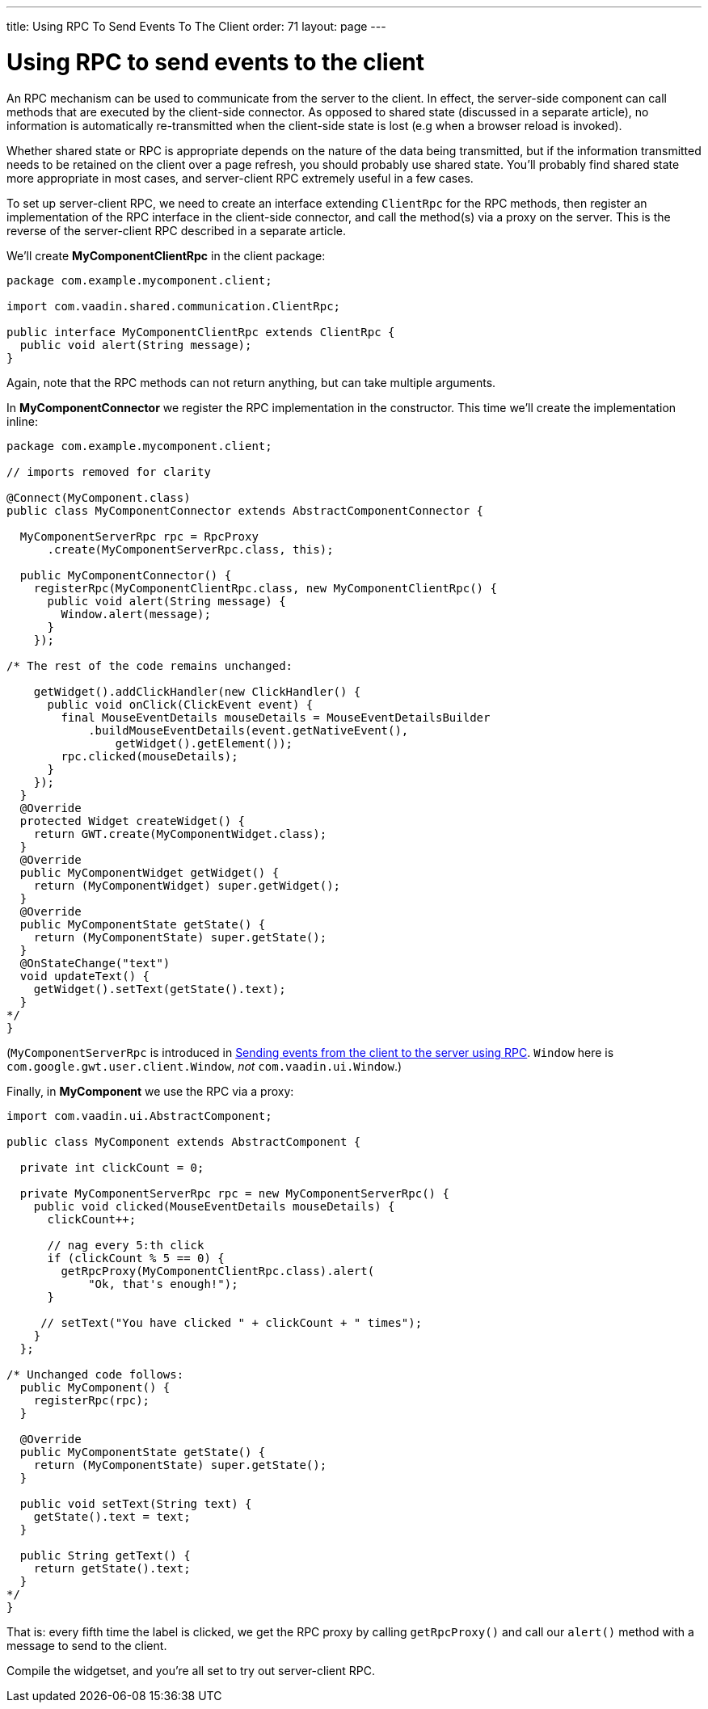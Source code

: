 ---
title: Using RPC To Send Events To The Client
order: 71
layout: page
---

[[using-rpc-to-send-events-to-the-client]]
= Using RPC to send events to the client

An RPC mechanism can be used to communicate from the server to the
client. In effect, the server-side component can call methods that are
executed by the client-side connector. As opposed to shared state
(discussed in a separate article), no information is automatically
re-transmitted when the client-side state is lost (e.g when a browser
reload is invoked).

Whether shared state or RPC is appropriate depends on the nature of the
data being transmitted, but if the information transmitted needs to be
retained on the client over a page refresh, you should probably use
shared state. You'll probably find shared state more appropriate in most
cases, and server-client RPC extremely useful in a few cases.

To set up server-client RPC, we need to create an interface extending
`ClientRpc` for the RPC methods, then register an implementation of the
RPC interface in the client-side connector, and call the method(s) via a
proxy on the server. This is the reverse of the server-client RPC
described in a separate article.

We'll create *MyComponentClientRpc* in the client package:

[source,java]
....
package com.example.mycomponent.client;

import com.vaadin.shared.communication.ClientRpc;

public interface MyComponentClientRpc extends ClientRpc {
  public void alert(String message);
}
....

Again, note that the RPC methods can not return anything, but can take
multiple arguments.

In *MyComponentConnector* we register the RPC implementation in the
constructor. This time we'll create the implementation inline:

[source,java]
....
package com.example.mycomponent.client;

// imports removed for clarity

@Connect(MyComponent.class)
public class MyComponentConnector extends AbstractComponentConnector {

  MyComponentServerRpc rpc = RpcProxy
      .create(MyComponentServerRpc.class, this);

  public MyComponentConnector() {
    registerRpc(MyComponentClientRpc.class, new MyComponentClientRpc() {
      public void alert(String message) {
        Window.alert(message);
      }
    });

/* The rest of the code remains unchanged:

    getWidget().addClickHandler(new ClickHandler() {
      public void onClick(ClickEvent event) {
        final MouseEventDetails mouseDetails = MouseEventDetailsBuilder
            .buildMouseEventDetails(event.getNativeEvent(),
                getWidget().getElement());
        rpc.clicked(mouseDetails);
      }
    });
  }
  @Override
  protected Widget createWidget() {
    return GWT.create(MyComponentWidget.class);
  }
  @Override
  public MyComponentWidget getWidget() {
    return (MyComponentWidget) super.getWidget();
  }
  @Override
  public MyComponentState getState() {
    return (MyComponentState) super.getState();
  }
  @OnStateChange("text")
  void updateText() {
    getWidget().setText(getState().text);
  }
*/
}
....

(`MyComponentServerRpc` is introduced in
link:SendingEventsFromTheClientToTheServerUsingRPC.asciidoc[Sending
events from the client to the server using RPC]. `Window` here is
`com.google.gwt.user.client.Window`, _not_ `com.vaadin.ui.Window`.)

Finally, in *MyComponent* we use the RPC via a proxy:

[source,java]
....
import com.vaadin.ui.AbstractComponent;

public class MyComponent extends AbstractComponent {

  private int clickCount = 0;

  private MyComponentServerRpc rpc = new MyComponentServerRpc() {
    public void clicked(MouseEventDetails mouseDetails) {
      clickCount++;

      // nag every 5:th click
      if (clickCount % 5 == 0) {
        getRpcProxy(MyComponentClientRpc.class).alert(
            "Ok, that's enough!");
      }

     // setText("You have clicked " + clickCount + " times");
    }
  };

/* Unchanged code follows:
  public MyComponent() {
    registerRpc(rpc);
  }

  @Override
  public MyComponentState getState() {
    return (MyComponentState) super.getState();
  }

  public void setText(String text) {
    getState().text = text;
  }

  public String getText() {
    return getState().text;
  }
*/
}
....

That is: every fifth time the label is clicked, we get the RPC proxy by
calling `getRpcProxy()` and call our `alert()` method with a message to
send to the client.

Compile the widgetset, and you're all set to try out server-client RPC.
